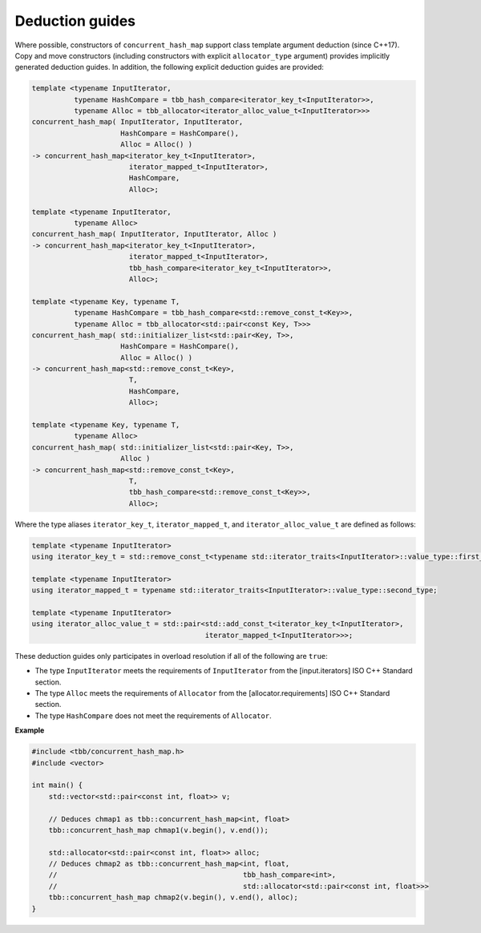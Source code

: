 .. SPDX-FileCopyrightText: 2019-2020 Intel Corporation
..
.. SPDX-License-Identifier: CC-BY-4.0

================
Deduction guides
================

Where possible, constructors of ``concurrent_hash_map`` support
class template argument deduction (since C++17). Copy and move constructors (including constructors with explicit
``allocator_type`` argument) provides implicitly generated deduction guides. In addition, the following explicit
deduction guides are provided:

.. code:: cpp

    template <typename InputIterator,
              typename HashCompare = tbb_hash_compare<iterator_key_t<InputIterator>>,
              typename Alloc = tbb_allocator<iterator_alloc_value_t<InputIterator>>>
    concurrent_hash_map( InputIterator, InputIterator,
                         HashCompare = HashCompare(),
                         Alloc = Alloc() )
    -> concurrent_hash_map<iterator_key_t<InputIterator>,
                           iterator_mapped_t<InputIterator>,
                           HashCompare,
                           Alloc>;

    template <typename InputIterator,
              typename Alloc>
    concurrent_hash_map( InputIterator, InputIterator, Alloc )
    -> concurrent_hash_map<iterator_key_t<InputIterator>,
                           iterator_mapped_t<InputIterator>,
                           tbb_hash_compare<iterator_key_t<InputIterator>>,
                           Alloc>;

    template <typename Key, typename T,
              typename HashCompare = tbb_hash_compare<std::remove_const_t<Key>>,
              typename Alloc = tbb_allocator<std::pair<const Key, T>>>
    concurrent_hash_map( std::initializer_list<std::pair<Key, T>>,
                         HashCompare = HashCompare(),
                         Alloc = Alloc() )
    -> concurrent_hash_map<std::remove_const_t<Key>,
                           T,
                           HashCompare,
                           Alloc>;

    template <typename Key, typename T,
              typename Alloc>
    concurrent_hash_map( std::initializer_list<std::pair<Key, T>>,
                         Alloc )
    -> concurrent_hash_map<std::remove_const_t<Key>,
                           T,
                           tbb_hash_compare<std::remove_const_t<Key>>,
                           Alloc>;

Where the type aliases ``iterator_key_t``, ``iterator_mapped_t``, and ``iterator_alloc_value_t``
are defined as follows:

.. code:: cpp

    template <typename InputIterator>
    using iterator_key_t = std::remove_const_t<typename std::iterator_traits<InputIterator>::value_type::first_type>;

    template <typename InputIterator>
    using iterator_mapped_t = typename std::iterator_traits<InputIterator>::value_type::second_type;

    template <typename InputIterator>
    using iterator_alloc_value_t = std::pair<std::add_const_t<iterator_key_t<InputIterator>,
                                             iterator_mapped_t<InputIterator>>>;

These deduction guides only participates in overload resolution if all of the following are ``true``:

* The type ``InputIterator`` meets the requirements of  ``InputIterator`` from the [input.iterators] ISO C++ Standard section.
* The type ``Alloc`` meets the requirements of ``Allocator`` from the [allocator.requirements] ISO C++ Standard section.
* The type ``HashCompare`` does not meet the requirements of ``Allocator``.

**Example**

.. code:: cpp

    #include <tbb/concurrent_hash_map.h>
    #include <vector>

    int main() {
        std::vector<std::pair<const int, float>> v;

        // Deduces chmap1 as tbb::concurrent_hash_map<int, float>
        tbb::concurrent_hash_map chmap1(v.begin(), v.end());

        std::allocator<std::pair<const int, float>> alloc;
        // Deduces chmap2 as tbb::concurrent_hash_map<int, float,
        //                                            tbb_hash_compare<int>,
        //                                            std::allocator<std::pair<const int, float>>>
        tbb::concurrent_hash_map chmap2(v.begin(), v.end(), alloc);
    }
